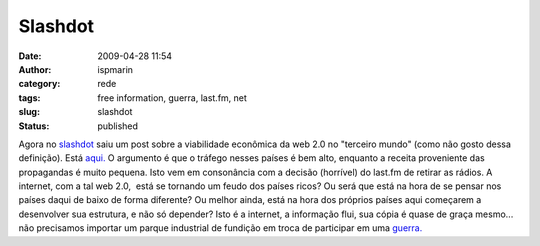 Slashdot
########
:date: 2009-04-28 11:54
:author: ispmarin
:category: rede
:tags: free information, guerra, last.fm, net
:slug: slashdot
:status: published

Agora no `slashdot <http://slashdot.org>`__ saiu um post sobre a
viabilidade econômica da web 2.0 no "terceiro mundo" (como não gosto
dessa definição). Está
`aqui. <http://tech.slashdot.org/article.pl?sid=09/04/28/0014237>`__ O
argumento é que o tráfego nesses países é bem alto, enquanto a receita
proveniente das propagandas é muito pequena. Isto vem em consonância com
a decisão (horrível) do last.fm de retirar as rádios. A internet, com a
tal web 2.0,  está se tornando um feudo dos países ricos? Ou será que
está na hora de se pensar nos países daqui de baixo de forma diferente?
Ou melhor ainda, está na hora dos próprios países aqui começarem a
desenvolver sua estrutura, e não só depender? Isto é a internet, a
informação flui, sua cópia é quase de graça mesmo... não precisamos
importar um parque industrial de fundição em troca de participar em uma
`guerra. <http://pt.wikipedia.org/wiki/Segunda_guerra_mundial>`__

